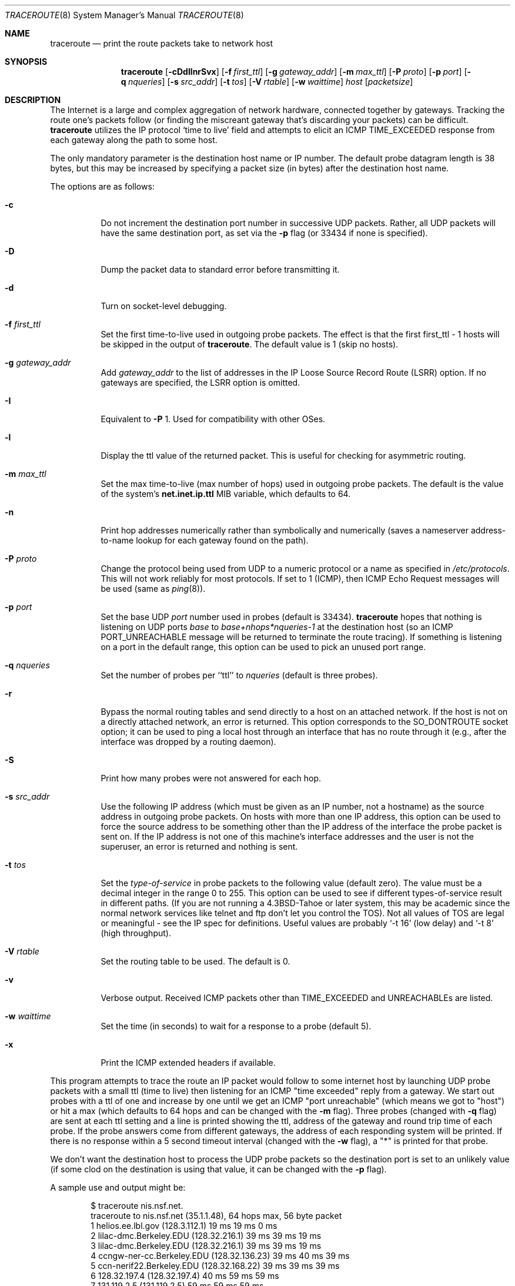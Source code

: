 .\"	$OpenBSD: traceroute.8,v 1.44 2010/07/08 20:23:03 claudio Exp $
.\"	$NetBSD: traceroute.8,v 1.6 1995/10/12 03:05:50 mycroft Exp $
.\"
.\" Copyright (c) 1990, 1991, 1993
.\"	The Regents of the University of California.  All rights reserved.
.\"
.\" This code is derived from software contributed to Berkeley by
.\" Van Jacobson.
.\"
.\" Redistribution and use in source and binary forms, with or without
.\" modification, are permitted provided that the following conditions
.\" are met:
.\" 1. Redistributions of source code must retain the above copyright
.\"    notice, this list of conditions and the following disclaimer.
.\" 2. Redistributions in binary form must reproduce the above copyright
.\"    notice, this list of conditions and the following disclaimer in the
.\"    documentation and/or other materials provided with the distribution.
.\" 3. Neither the name of the University nor the names of its contributors
.\"    may be used to endorse or promote products derived from this software
.\"    without specific prior written permission.
.\"
.\" THIS SOFTWARE IS PROVIDED BY THE REGENTS AND CONTRIBUTORS ``AS IS'' AND
.\" ANY EXPRESS OR IMPLIED WARRANTIES, INCLUDING, BUT NOT LIMITED TO, THE
.\" IMPLIED WARRANTIES OF MERCHANTABILITY AND FITNESS FOR A PARTICULAR PURPOSE
.\" ARE DISCLAIMED.  IN NO EVENT SHALL THE REGENTS OR CONTRIBUTORS BE LIABLE
.\" FOR ANY DIRECT, INDIRECT, INCIDENTAL, SPECIAL, EXEMPLARY, OR CONSEQUENTIAL
.\" DAMAGES (INCLUDING, BUT NOT LIMITED TO, PROCUREMENT OF SUBSTITUTE GOODS
.\" OR SERVICES; LOSS OF USE, DATA, OR PROFITS; OR BUSINESS INTERRUPTION)
.\" HOWEVER CAUSED AND ON ANY THEORY OF LIABILITY, WHETHER IN CONTRACT, STRICT
.\" LIABILITY, OR TORT (INCLUDING NEGLIGENCE OR OTHERWISE) ARISING IN ANY WAY
.\" OUT OF THE USE OF THIS SOFTWARE, EVEN IF ADVISED OF THE POSSIBILITY OF
.\" SUCH DAMAGE.
.\"
.\"	@(#)traceroute.8	8.1 (Berkeley) 6/6/93
.\"
.Dd $Mdocdate: July 8 2010 $
.Dt TRACEROUTE 8
.Os
.Sh NAME
.Nm traceroute
.Nd print the route packets take to network host
.Sh SYNOPSIS
.Nm traceroute
.Bk -words
.Op Fl cDdIlnrSvx
.Op Fl f Ar first_ttl
.Op Fl g Ar gateway_addr
.Op Fl m Ar max_ttl
.Op Fl P Ar proto
.Op Fl p Ar port
.Op Fl q Ar nqueries
.Op Fl s Ar src_addr
.Op Fl t Ar tos
.Op Fl V Ar rtable
.Op Fl w Ar waittime
.Ar host
.Op Ar packetsize
.Ek
.Sh DESCRIPTION
The Internet is a large and complex aggregation of
network hardware, connected together by gateways.
Tracking the route one's packets follow (or finding the miscreant
gateway that's discarding your packets) can be difficult.
.Nm
utilizes the IP protocol `time to live' field and attempts to elicit an
.Tn ICMP
.Dv TIME_EXCEEDED
response from each gateway along the path to some
host.
.Pp
The only mandatory parameter is the destination host name or IP number.
The default probe datagram length is 38 bytes, but this may be increased
by specifying a packet size (in bytes) after the destination host
name.
.Pp
The options are as follows:
.Bl -tag -width Ds
.It Fl c
Do not increment the destination port number in successive UDP packets.
Rather, all UDP packets will have the same destination port, as set via the
.Fl p
flag (or 33434 if none is specified).
.It Fl D
Dump the packet data to standard error before transmitting it.
.It Fl d
Turn on socket-level debugging.
.It Fl f Ar first_ttl
Set the first time-to-live used in outgoing probe packets.
The effect is that the first first_ttl \- 1 hosts will be skipped
in the output of
.Nm traceroute .
The default value is 1 (skip no hosts).
.It Fl g Ar gateway_addr
Add
.Ar gateway_addr
to the list of addresses in the IP Loose Source Record Route (LSRR)
option.
If no gateways are specified, the LSRR option is omitted.
.It Fl I
Equivalent to
.Fl P
1.
Used for compatibility with other OSes.
.It Fl l
Display the ttl value of the returned packet.
This is useful for checking for asymmetric routing.
.It Fl m Ar max_ttl
Set the max time-to-live (max number of hops) used in outgoing probe
packets.
The default is the value of the system's
.Cm net.inet.ip.ttl
MIB variable, which defaults to 64.
.It Fl n
Print hop addresses numerically rather than symbolically and numerically
(saves a nameserver address-to-name lookup for each gateway found on the
path).
.It Fl P Ar proto
Change the protocol being used from
.Tn UDP
to a numeric protocol or a name as specified in
.Pa /etc/protocols .
This will not work reliably for most protocols.
If set to 1 (ICMP), then
ICMP Echo Request messages will be used (same as
.Xr ping 8 ) .
.It Fl p Ar port
Set the base
.Tn UDP
.Ar port
number used in probes (default is 33434).
.Nm
hopes that nothing is listening on
.Tn UDP
ports
.Em base
to
.Em base+nhops*nqueries-1
at the destination host (so an
.Tn ICMP
.Dv PORT_UNREACHABLE
message will
be returned to terminate the route tracing).
If something is
listening on a port in the default range, this option can be used
to pick an unused port range.
.It Fl q Ar nqueries
Set the number of probes per ``ttl'' to
.Ar nqueries
(default is three probes).
.It Fl r
Bypass the normal routing tables and send directly to a host on an attached
network.
If the host is not on a directly attached network,
an error is returned.
This option corresponds to the
.Dv SO_DONTROUTE
socket option;
it can be used to ping a local host through an interface
that has no route through it
(e.g., after the interface was dropped by a routing daemon).
.It Fl S
Print how many probes were not answered for each hop.
.It Fl s Ar src_addr
Use the following IP address
(which must be given as an IP number, not
a hostname) as the source address in outgoing probe packets.
On hosts with more than one IP address, this option can be used to
force the source address to be something other than the IP address
of the interface the probe packet is sent on.
If the IP address
is not one of this machine's interface addresses and the user is
not the superuser, an error is returned and nothing is sent.
.It Fl t Ar tos
Set the
.Em type-of-service
in probe packets to the following value (default zero).
The value must be a decimal integer in the range 0 to 255.
This option can be used to
see if different types-of-service result in different paths.
(If you are not running a
.Bx 4.3 tahoe
or later system, this may be academic since the normal network
services like telnet and ftp don't let you control the
.Dv TOS ) .
Not all values of
.Dv TOS
are legal or
meaningful \- see the IP spec for definitions.
Useful values are probably
.Ql -t 16
(low delay) and
.Ql -t 8
(high throughput).
.It Fl V Ar rtable
Set the routing table to be used.
The default is 0.
.It Fl v
Verbose output.
Received
.Tn ICMP
packets other than
.Dv TIME_EXCEEDED
and
.Dv UNREACHABLE Ns s
are listed.
.It Fl w Ar waittime
Set the time (in seconds) to wait for a response to a probe (default 5).
.It Fl x
Print the ICMP extended headers if available.
.El
.Pp
This program attempts to trace the route an IP packet would follow to some
internet host by launching
.Tn UDP
probe
packets with a small ttl (time to live) then listening for an
.Tn ICMP
"time exceeded" reply from a gateway.
We start out probes with a ttl of one and increase by one until we get an
.Tn ICMP
"port unreachable"
(which means we got to "host") or hit a max (which
defaults to 64 hops and can be changed with the
.Fl m
flag).
Three probes (changed with
.Fl q
flag) are sent at each ttl setting and a
line is printed showing the ttl, address of the gateway and
round trip time of each probe.
If the probe answers come from
different gateways, the address of each responding system will
be printed.
If there is no response within a 5 second timeout
interval (changed with the
.Fl w
flag), a "*" is printed for that
probe.
.Pp
We don't want the destination
host to process the
.Tn UDP
probe packets so the destination port is set to an
unlikely value (if some clod on the destination is using that
value, it can be changed with the
.Fl p
flag).
.Pp
A sample use and output might be:
.Bd -literal -offset indent
$ traceroute nis.nsf.net.
traceroute to nis.nsf.net (35.1.1.48), 64 hops max, 56 byte packet
1  helios.ee.lbl.gov (128.3.112.1)  19 ms  19 ms  0 ms
2  lilac-dmc.Berkeley.EDU (128.32.216.1)  39 ms  39 ms  19 ms
3  lilac-dmc.Berkeley.EDU (128.32.216.1)  39 ms  39 ms  19 ms
4  ccngw-ner-cc.Berkeley.EDU (128.32.136.23)  39 ms  40 ms  39 ms
5  ccn-nerif22.Berkeley.EDU (128.32.168.22)  39 ms  39 ms  39 ms
6  128.32.197.4 (128.32.197.4)  40 ms  59 ms  59 ms
7  131.119.2.5 (131.119.2.5)  59 ms  59 ms  59 ms
8  129.140.70.13 (129.140.70.13)  99 ms  99 ms  80 ms
9  129.140.71.6 (129.140.71.6)  139 ms  239 ms  319 ms
10  129.140.81.7 (129.140.81.7)  220 ms  199 ms  199 ms
11  nic.merit.edu (35.1.1.48)  239 ms  239 ms  239 ms
.Ed
.Pp
Note that lines 2 & 3 are the same.
This is due to a buggy
kernel on the 2nd hop system \- lbl-csam.arpa \- that forwards
packets with a zero ttl (a bug in the distributed version
of 4.3
.Tn BSD ) .
Note that you have to guess what path
the packets are taking cross-country since the
.Tn NSFNET
(129.140)
doesn't supply address-to-name translations for its
.Tn NSS Ns es .
.Pp
A more interesting example is:
.Bd -literal -offset indent
$ traceroute allspice.lcs.mit.edu.
traceroute to allspice.lcs.mit.edu (18.26.0.115), 64 hops max
1  helios.ee.lbl.gov (128.3.112.1)  0 ms  0 ms  0 ms
2  lilac-dmc.Berkeley.EDU (128.32.216.1)  19 ms  19 ms  19 ms
3  lilac-dmc.Berkeley.EDU (128.32.216.1)  39 ms  19 ms  19 ms
4  ccngw-ner-cc.Berkeley.EDU (128.32.136.23)  19 ms  39 ms  39 ms
5  ccn-nerif22.Berkeley.EDU (128.32.168.22)  20 ms  39 ms  39 ms
6  128.32.197.4 (128.32.197.4)  59 ms  119 ms  39 ms
7  131.119.2.5 (131.119.2.5)  59 ms  59 ms  39 ms
8  129.140.70.13 (129.140.70.13)  80 ms  79 ms  99 ms
9  129.140.71.6 (129.140.71.6)  139 ms  139 ms  159 ms
10  129.140.81.7 (129.140.81.7)  199 ms  180 ms  300 ms
11  129.140.72.17 (129.140.72.17)  300 ms  239 ms  239 ms
12  * * *
13  128.121.54.72 (128.121.54.72)  259 ms  499 ms  279 ms
14  * * *
15  * * *
16  * * *
17  * * *
18  ALLSPICE.LCS.MIT.EDU (18.26.0.115)  339 ms  279 ms  279 ms
.Ed
.Pp
Note that the gateways 12, 14, 15, 16 & 17 hops away
either don't send
.Tn ICMP
"time exceeded" messages or send them
with a ttl too small to reach us.
14 \- 17 are running the
.Tn MIT
C Gateway code that doesn't send "time exceeded"s.
God only knows what's going on with 12.
.Pp
The silent gateway 12 in the above may be the result of a bug in
the 4.[23]
.Tn BSD
network code (and its derivatives):  4.x (x <= 3)
sends an unreachable message using whatever ttl remains in the
original datagram.
Since, for gateways, the remaining ttl is zero, the
.Tn ICMP
"time exceeded" is guaranteed to not make it back to us.
The behavior of this bug is slightly more interesting
when it appears on the destination system:
.Bd -literal -offset indent
1  helios.ee.lbl.gov (128.3.112.1)  0 ms  0 ms  0 ms
2  lilac-dmc.Berkeley.EDU (128.32.216.1)  39 ms  19 ms  39 ms
3  lilac-dmc.Berkeley.EDU (128.32.216.1)  19 ms  39 ms  19 ms
4  ccngw-ner-cc.Berkeley.EDU (128.32.136.23)  39 ms  40 ms  19 ms
5  ccn-nerif35.Berkeley.EDU (128.32.168.35)  39 ms  39 ms  39 ms
6  csgw.Berkeley.EDU (128.32.133.254)  39 ms  59 ms  39 ms
7  * * *
8  * * *
9  * * *
10  * * *
11  * * *
12  * * *
13  rip.Berkeley.EDU (128.32.131.22)  59 ms !  39 ms !  39 ms !
.Ed
.Pp
Notice that there are 12 "gateways" (13 is the final
destination) and exactly the last half of them are "missing".
What's really happening is that rip (a Sun-3 running Sun OS3.5)
is using the ttl from our arriving datagram as the ttl in its
.Tn ICMP
reply.
So, the reply will time out on the return path
(with no notice sent to anyone since
.Tn ICMP's
aren't sent for
.Tn ICMP's )
until we probe with a ttl that's at least twice the path
length.
i.e., rip is really only 7 hops away.
A reply that returns with a ttl of 1 is a clue this problem exists.
.Nm
prints a "!" after the time if the ttl is <= 1.
Since vendors ship a lot of obsolete
.Pf ( Tn DEC Ns \'s
Ultrix, Sun 3.x) or
non-standard
.Pq Tn HP-UX
software, expect to see this problem
frequently and/or take care picking the target host of your
probes.
.Pp
Other possible annotations after the time are
.Sy !H ,
.Sy !N ,
.Sy !P
(got a host, network or protocol unreachable, respectively),
.Sy !A ,
.Sy !C
(access to the network or host, respectively, is prohibited),
.Sy !X
(communication administratively prohibited by filtering),
.Sy !S
or
.Sy !F
(source route failed or fragmentation needed \- neither of these should
ever occur and the associated gateway is busted if you see one),
.Sy !U
(destination network or host unknown),
.Sy !T
(destination network or host unreachable for TOS),
.Sy !<code>
(other ICMP unreachable code).
If almost all the probes result in some kind of unreachable,
.Nm
will give up and exit.
.Pp
.Dl $ traceroute -g 10.3.0.5 128.182.0.0
.Pp
will show the path from the Cambridge Mailbridge to PSC, while
.Pp
.Dl $ traceroute -g 192.5.146.4 -g 10.3.0.5 35.0.0.0
.Pp
will show the path from the Cambridge Mailbridge to Merit, using PSC to
reach the Mailbridge.
.Pp
This program is intended for use in network testing, measurement
and management.
It should be used primarily for manual fault isolation.
Because of the load it could impose on the network, it is unwise to use
.Nm
during normal operations or from automated scripts.
.Sh SEE ALSO
.Xr netstat 1 ,
.Xr ping 8
.Sh HISTORY
The very first
.Nm
(never released) used ICMP ECHO_REQUEST
datagrams as probe packets.
During the first night of testing it was
discovered that more than half the router vendors of the time would
not return an ICMP TIME_EXCEEDED for an ECHO_REQUEST.
.Nm
was then changed to use UDP probe packets.
Most modern TCP/IP implementations will now generate an ICMP error
message to ICMP query messages, and the option to use ECHO_REQUEST probes
was re-implemented.
.Pp
The
.Nm
command first appeared in
.Bx 4.4 .
.Sh AUTHORS
Implemented by Van Jacobson from a suggestion by Steve Deering.
Debugged
by a cast of thousands with particularly cogent suggestions or fixes from
C. Philip Wood, Tim Seaver and Ken Adelman.
